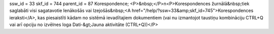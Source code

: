 ssw_id = 33skf_id = 744parent_id = 87Korespondence;<P>&nbsp;</P>\n<P>Korespondences žurnālā&nbsp;tiek saglabāti visi sagatavotie Ienākošās vai Izejošās&nbsp;<A href="/help/?ssw=33&amp;skf_id=745">Korespondences ieraksti</A>, kas piesaistīti kādam no sistēmā ievadītajiem dokumentiem (vai nu izmantojot taustiņu kombināciju CTRL+Q vai arī opciju no izvēlnes loga Dati-&gt;Jauna aktivitāte (CTRL+Q))</P>